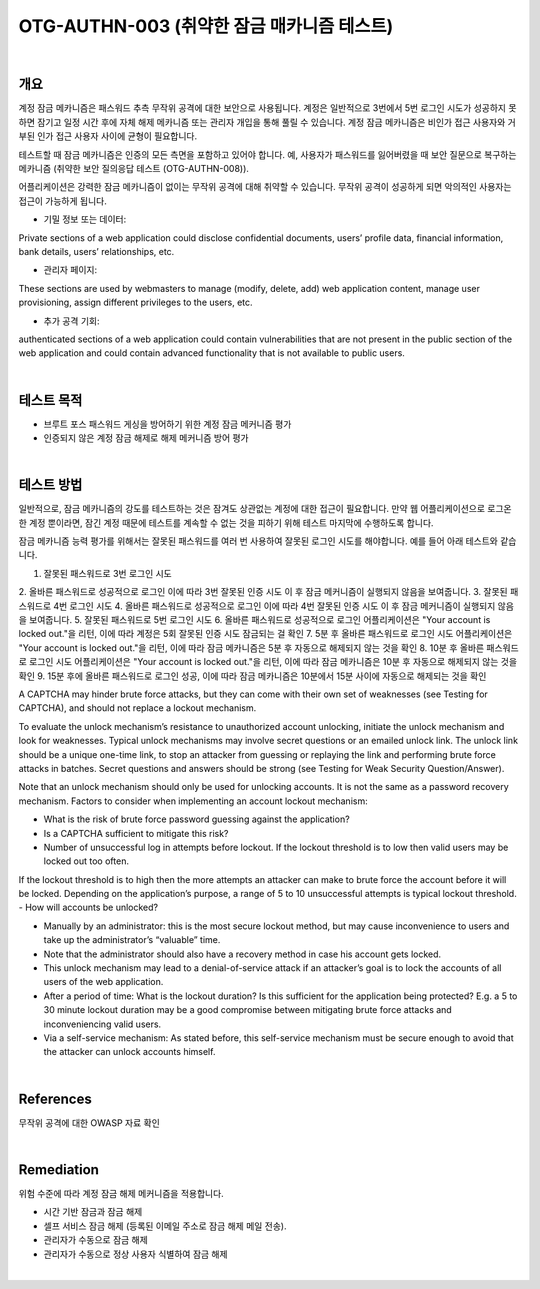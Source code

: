 ==========================================================================================
OTG-AUTHN-003 (취약한 잠금 매카니즘 테스트)
==========================================================================================

|

개요
==========================================================================================

계정 잠금 메카니즘은 패스워드 추측 무작위 공격에 대한 보안으로 사용됩니다.
계정은 일반적으로 3번에서 5번 로그인 시도가 성공하지 못하면 잠기고 일정 시간 후에 자체 해제 메카니즘 또는 관리자 개입을 통해 풀릴 수 있습니다.
계정 잠금 메카니즘은 비인가 접근 사용자와 거부된 인가 접근 사용자 사이에 균형이 필요합니다.

테스트할 때 잠금 메카니즘은 인증의 모든 측면을 포함하고 있어야 합니다.
예, 사용자가 패스워드를 잃어버렸을 때 보안 질문으로 복구하는 메카니즘
(취약한 보안 질의응답 테스트 (OTG-AUTHN-008)).

어플리케이션은 강력한 잠금 메카니즘이 없이는 무작위 공격에 대해 취약할 수 있습니다.
무작위 공격이 성공하게 되면 악의적인 사용자는 접근이 가능하게 됩니다.

- 기밀 정보 또는 데이터: 

Private sections of a web application could disclose confidential documents, users’ profile data, financial information, bank details, users’ relationships, etc.

- 관리자 페이지: 
These sections are used by webmasters to manage (modify, delete, add) web application content, manage user provisioning, assign different privileges to the users, etc.

- 추가 공격 기회: 
authenticated sections of a web application could contain vulnerabilities that are not present in the public section of the web application and could contain advanced functionality that is not available to public users.

|

테스트 목적
==========================================================================================

- 브루트 포스 패스워드 게싱을 방어하기 위한 계정 잠금 메커니즘 평가
- 인증되지 않은 계정 잠금 해제로 해제 메커니즘 방어 평가

|

테스트 방법
==========================================================================================

일반적으로, 잠금 메카니즘의 강도를 테스트하는 것은 잠겨도 상관없는 계정에 대한 
접근이 필요합니다.
만약 웹 어플리케이션으로 로그온 한 계정 뿐이라면, 잠긴 계정 때문에 테스트를 계속할 수 없는 것을 피하기 위해 테스트 마지막에 수행하도록 합니다.

잠금 메카니즘 능력 평가를 위해서는 잘못된 패스워드를 여러 번 사용하여 잘못된 로그인 시도를 해야합니다.
예를 들어 아래 테스트와 같습니다.

1. 잘못된 패스워드로 3번 로그인 시도
2. 올바른 패스워드로 성공적으로 로그인
이에 따라 3번 잘못된 인증 시도 이 후 잠금 메커니즘이 실행되지 않음을 보여줍니다.
3. 잘못된 패스워드로 4번 로그인 시도
4. 올바른 패스워드로 성공적으로 로그인
이에 따라 4번 잘못된 인증 시도 이 후 잠금 메커니즘이 실행되지 않음을 보여줍니다.
5. 잘못된 패스워드로 5번 로그인 시도
6. 올바른 패스워드로 성공적으로 로그인
어플리케이션은 "Your account is locked out."을 리턴, 이에 따라 계정은 5회 잘못된 인증 시도 잠금되는 걸 확인
7. 5분 후 올바른 패스워드로 로그인 시도
어플리케이션은 "Your account is locked out."을 리턴, 이에 따라 잠금 메카니즘은 5분 후 자동으로 해제되지 않는 것을 확인
8. 10분 후 올바른 패스워드로 로그인 시도
어플리케이션은 "Your account is locked out."을 리턴, 이에 따라 잠금 메카니즘은 10분 후 자동으로 해제되지 않는 것을 확인
9. 15분 후에 올바른 패스워드로 로그인 성공, 이에 따라 잠금 메카니즘은 10분에서 15분 사이에 자동으로 해제되는 것을 확인

A CAPTCHA may hinder brute force attacks, but they can come with their own set of weaknesses (see Testing for CAPTCHA), and should not replace a lockout mechanism.

To evaluate the unlock mechanism’s resistance to unauthorized account unlocking, initiate the unlock mechanism and look for weaknesses.
Typical unlock mechanisms may involve secret questions or an emailed unlock link. 
The unlock link should be a unique one-time link, to stop an attacker from guessing or replaying the link and performing brute force attacks in batches. 
Secret questions and answers should be strong (see Testing for Weak Security Question/Answer).

Note that an unlock mechanism should only be used for unlocking accounts. 
It is not the same as a password recovery mechanism.
Factors to consider when implementing an account lockout mechanism:

- What is the risk of brute force password guessing against the application?
- Is a CAPTCHA sufficient to mitigate this risk?
- Number of unsuccessful log in attempts before lockout. If the lockout threshold is to low then valid users may be locked out too often. 
If the lockout threshold is to high then the more attempts an attacker can make to brute force the account before it will be locked. 
Depending on the application’s purpose, a range of 5 to 10 unsuccessful attempts is typical lockout threshold.
- How will accounts be unlocked?

- Manually by an administrator: this is the most secure lockout method, but may cause inconvenience to users and take up the administrator’s “valuable” time.
- Note that the administrator should also have a recovery method in case his account gets locked.
- This unlock mechanism may lead to a denial-of-service attack if an attacker’s goal is to lock the accounts of all users of the web application.
- After a period of time: What is the lockout duration? Is this sufficient for the application being protected? E.g. a 5 to 30 minute lockout duration may be a good compromise between mitigating brute force attacks and inconveniencing valid users.
- Via a self-service mechanism: As stated before, this self-service mechanism must be secure enough to avoid that the attacker can unlock accounts himself.

|

References
==========================================================================================

무작위 공격에 대한 OWASP 자료 확인

|

Remediation
==========================================================================================

위험 수준에 따라 계정 잠금 해제 메커니즘을 적용합니다.

- 시간 기반 잠금과 잠금 해제
- 셀프 서비스 잠금 해제 (등록된 이메일 주소로 잠금 해제 메일 전송).
- 관리자가 수동으로 잠금 해제
- 관리자가 수동으로 정상 사용자 식별하여 잠금 해제

|
